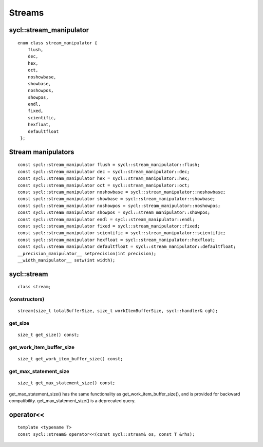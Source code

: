 ..
  Copyright 2020 The Khronos Group Inc.
  SPDX-License-Identifier: CC-BY-4.0

*******
Streams
*******

========================
sycl::stream_manipulator
========================

::

   enum class stream_manipulator {
       flush,
       dec,
       hex,
       oct,
       noshowbase,
       showbase,
       noshowpos,
       showpos,
       endl,
       fixed,
       scientific,
       hexfloat,
       defaultfloat
    };


=====================
 Stream manipulators
=====================

::
   
   const sycl::stream_manipulator flush = sycl::stream_manipulator::flush;
   const sycl::stream_manipulator dec = sycl::stream_manipulator::dec;
   const sycl::stream_manipulator hex = sycl::stream_manipulator::hex;
   const sycl::stream_manipulator oct = sycl::stream_manipulator::oct;
   const sycl::stream_manipulator noshowbase = sycl::stream_manipulator::noshowbase;
   const sycl::stream_manipulator showbase = sycl::stream_manipulator::showbase;
   const sycl::stream_manipulator noshowpos = sycl::stream_manipulator::noshowpos;
   const sycl::stream_manipulator showpos = sycl::stream_manipulator::showpos;
   const sycl::stream_manipulator endl = sycl::stream_manipulator::endl;
   const sycl::stream_manipulator fixed = sycl::stream_manipulator::fixed;
   const sycl::stream_manipulator scientific = sycl::stream_manipulator::scientific;
   const sycl::stream_manipulator hexfloat = sycl::stream_manipulator::hexfloat;
   const sycl::stream_manipulator defaultfloat = sycl::stream_manipulator::defaultfloat;
   __precision_manipulator__ setprecision(int precision);
   __width_manipulator__ setw(int width);

.. rst-class:: api-class
	       
==============
 sycl::stream
==============

::

   class stream;


(constructors)
==============

::
   
    stream(size_t totalBufferSize, size_t workItemBufferSize, sycl::handler& cgh);


get_size
========

::
   
  size_t get_size() const;


get_work_item_buffer_size
=========================

::

   size_t get_work_item_buffer_size() const;

get_max_statement_size
======================

::
   
   size_t get_max_statement_size() const;

get_max_statement_size() has the same functionality as
get_work_item_buffer_size(), and is provided for backward
compatibility.  get_max_statement_size() is a deprecated query.

============
 operator<<
============

::
   
   template <typename T>
   const sycl::stream& operator<<(const sycl::stream& os, const T &rhs);


